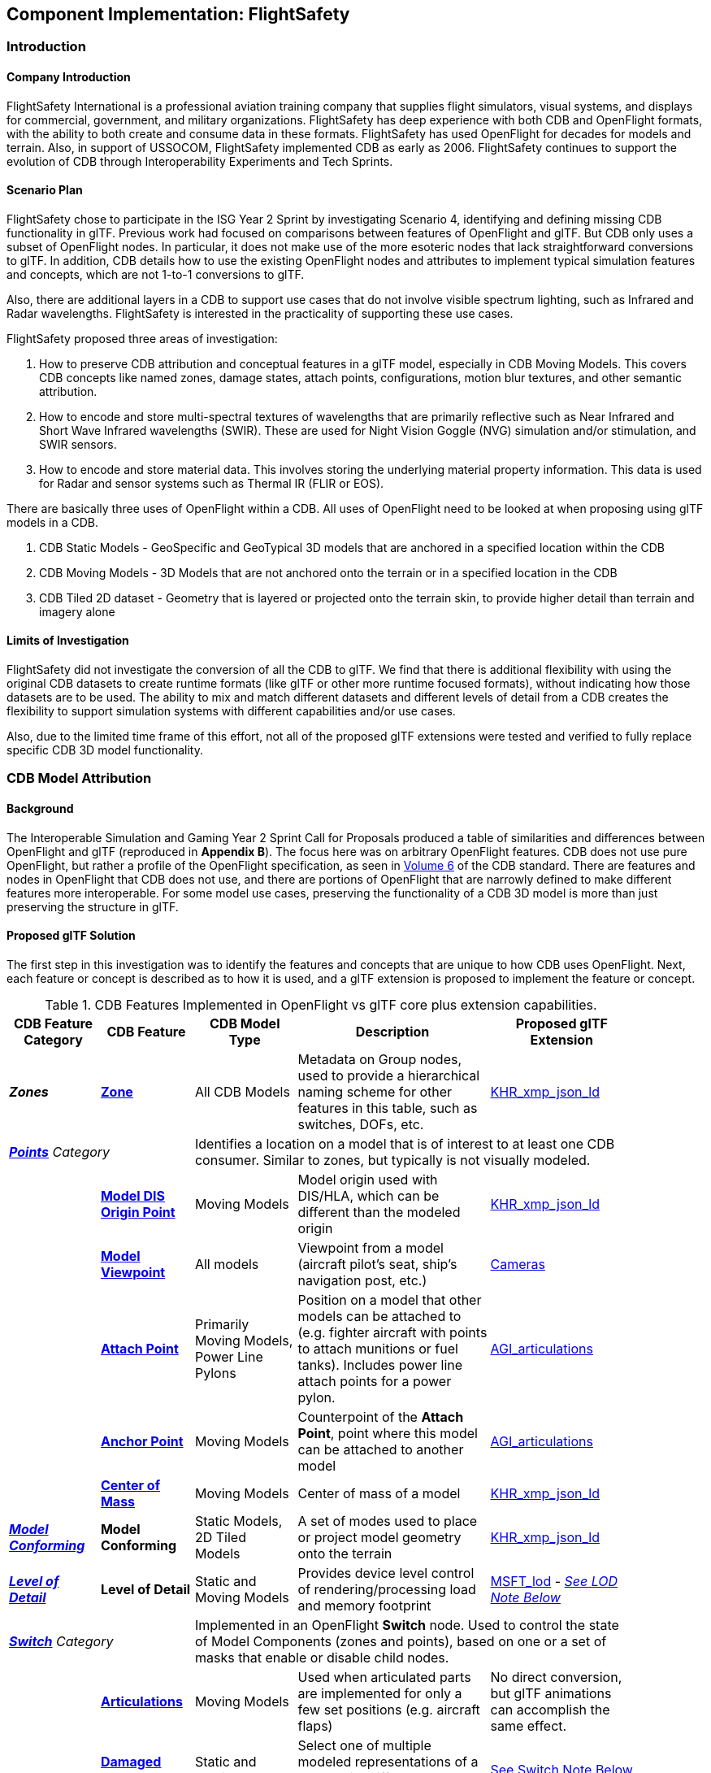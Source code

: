 == Component Implementation: FlightSafety

=== Introduction

==== Company Introduction

FlightSafety International is a professional aviation training company that supplies flight simulators, visual systems, and displays for commercial, government, and military organizations.  FlightSafety has deep experience with both CDB and OpenFlight formats, with the ability to both create and consume data in these formats.  FlightSafety has used OpenFlight for decades for models and terrain.  Also, in support of USSOCOM, FlightSafety implemented CDB as early as 2006.  FlightSafety continues to support the evolution of CDB through Interoperability Experiments and Tech Sprints.

==== Scenario Plan

FlightSafety chose to participate in the ISG Year 2 Sprint by investigating Scenario 4, identifying and defining missing CDB functionality in glTF.  Previous work had focused on comparisons between features of OpenFlight and glTF.  But CDB only uses a subset of OpenFlight nodes.  In particular, it does not make use of the more esoteric nodes that lack straightforward conversions to glTF.  In addition, CDB details how to use the existing OpenFlight nodes and attributes to implement typical simulation features and concepts, which are not 1-to-1 conversions to glTF.

Also, there are additional layers in a CDB to support use cases that do not involve visible spectrum lighting, such as Infrared and Radar wavelengths.  FlightSafety is interested in the practicality of supporting these use cases.

FlightSafety proposed three areas of investigation:

1. How to preserve CDB attribution and conceptual features in a glTF model, especially in CDB Moving Models. This covers CDB concepts like named zones, damage states, attach points, configurations, motion blur textures, and other semantic attribution.  

2. How to encode and store multi-spectral textures of wavelengths that are primarily reflective such as Near Infrared and Short Wave Infrared wavelengths (SWIR). These are used for Night Vision Goggle (NVG) simulation and/or stimulation, and SWIR sensors.

3. How to encode and store material data.  This involves storing the underlying material property information. This data is used for Radar and sensor systems such as Thermal IR (FLIR or EOS).

There are basically three uses of OpenFlight within a CDB.  All uses of OpenFlight need to be looked at when proposing using glTF models in a CDB.

1. CDB Static Models - GeoSpecific and GeoTypical 3D models that are anchored in a specified location within the CDB

2. CDB Moving Models - 3D Models that are not anchored onto the terrain or in a specified location in the CDB

3. CDB Tiled 2D dataset - Geometry that is layered or projected onto the terrain skin, to provide higher detail than terrain and imagery alone

==== Limits of Investigation

FlightSafety did not investigate the conversion of all the CDB to glTF.  We find that there is additional flexibility with using the original CDB datasets to create runtime formats (like glTF or other more runtime focused formats), without indicating how those datasets are to be used.  The ability to mix and match different datasets and different levels of detail from a CDB creates the flexibility to support simulation systems with different capabilities and/or use cases.

Also, due to the limited time frame of this effort, not all of the proposed glTF extensions were tested and verified to fully replace specific CDB 3D model functionality.

=== CDB Model Attribution

==== Background

The Interoperable Simulation and Gaming Year 2 Sprint Call for Proposals produced a table of similarities and differences between OpenFlight and glTF (reproduced in **Appendix B**).  The focus here was on arbitrary OpenFlight features.  CDB does not use pure OpenFlight, but rather a profile of the OpenFlight specification, as seen in https://docs.ogc.org/bp/16-009r5.html[Volume 6] of the CDB standard. There are features and nodes in OpenFlight that CDB does not use, and there are portions of OpenFlight that are narrowly defined to make different features more interoperable. For some model use cases, preserving the functionality of a CDB 3D model is more than just preserving the structure in glTF.

==== Proposed glTF Solution

The first step in this investigation was to identify the features and concepts that are unique to how CDB uses OpenFlight.  Next, each feature or concept is described as to how it is used, and a glTF extension is proposed to implement the feature or concept.

[#table_cdb_features,reftext='{table-caption} {counter:table-num}']
.CDB Features Implemented in OpenFlight vs glTF core plus extension capabilities.
[cols="10e,20,30,50,10",width="90%",options="header",align="center"]
|===
| CDB Feature Category
| CDB Feature
| CDB Model Type
| Description
| Proposed glTF Extension

| **Zones**
| https://github.com/opengeospatial/cdb-volume-6/blob/master/clause_6_5_ModelZones.adoc[**Zone**]
| All CDB Models
| Metadata on Group nodes, used to provide a hierarchical naming scheme for other features in this table, such as switches, DOFs, etc.
| https://github.com/KhronosGroup/glTF/tree/master/extensions/2.0/Khronos/KHR_xmp_json_ld[KHR_xmp_json_ld]


2+| https://github.com/opengeospatial/cdb-volume-6/blob/master/clause_6_6_ModelPoints.adoc[**Points**] Category 3+| Identifies a location on a model that is of interest to at least one CDB consumer.  Similar to zones, but typically is not visually modeled.

|
| https://github.com/opengeospatial/cdb-volume-6/blob/master/clause_6_6_ModelPoints.adoc#model-dis-origin[**Model DIS Origin Point**]
| Moving Models
| Model origin used with DIS/HLA, which can be different than the modeled origin | https://github.com/KhronosGroup/glTF/tree/master/extensions/2.0/Khronos/KHR_xmp_json_ld[KHR_xmp_json_ld]

|
| https://github.com/opengeospatial/cdb-volume-6/blob/master/clause_6_6_ModelPoints.adoc#model-viewpoint[**Model Viewpoint**]
| All models
| Viewpoint from a model (aircraft pilot's seat, ship's navigation post, etc.)
| https://github.com/KhronosGroup/glTF/tree/master/specification/2.0#cameras[Cameras]

|
| https://github.com/opengeospatial/cdb-volume-6/blob/master/clause_6_6_ModelPoints.adoc#model-attach-point[**Attach Point**]
| Primarily Moving Models, Power Line Pylons
| Position on a model that other models can be attached to (e.g. fighter aircraft with points to attach munitions or fuel tanks).  Includes power line attach points for a power pylon.
| https://github.com/KhronosGroup/glTF/tree/master/extensions/2.0/Vendor/AGI_articulations[AGI_articulations]

|
| https://github.com/opengeospatial/cdb-volume-6/blob/master/clause_6_6_ModelPoints.adoc#model-anchor-point[**Anchor Point**]
| Moving Models
| Counterpoint of the **Attach Point**, point where this model can be attached to another model
| https://github.com/KhronosGroup/glTF/tree/master/extensions/2.0/Vendor/AGI_articulations[AGI_articulations]

|
| https://github.com/opengeospatial/cdb-volume-6/blob/master/clause_6_6_ModelPoints.adoc#model-center-of-mass[**Center of Mass**]
| Moving Models
| Center of mass of a model
| https://github.com/KhronosGroup/glTF/tree/master/extensions/2.0/Khronos/KHR_xmp_json_ld[KHR_xmp_json_ld]

| https://github.com/opengeospatial/cdb-volume-6/blob/master/clause_6_7_ModelConforming.adoc[**Model Conforming**]
| **Model Conforming**
| Static Models, 2D Tiled Models
| A set of modes used to place or project model geometry onto the terrain
| https://github.com/KhronosGroup/glTF/tree/master/extensions/2.0/Khronos/KHR_xmp_json_ld[KHR_xmp_json_ld]

| https://github.com/opengeospatial/cdb-volume-6/blob/master/clause_6_8_ModelLevelsOfDetail.adoc[**Level of Detail**]
| ** Level of Detail**
| Static and Moving Models
| Provides device level control of rendering/processing load and memory footprint
| https://github.com/KhronosGroup/glTF/tree/master/extensions/2.0/Vendor/MSFT_lod[MSFT_lod] - _<<lod_note,See LOD Note Below>>_

2+| https://github.com/opengeospatial/cdb-volume-6/blob/master/clause_6_9_ModelSwitchNodes.adoc[**Switch**] Category
3+| Implemented in an OpenFlight **Switch** node.  Used to control the state of Model Components (zones and points), based on one or a set of masks that enable or disable child nodes.

|
| https://github.com/opengeospatial/cdb-volume-6/blob/master/clause_6_9_ModelSwitchNodes.adoc#articulations[**Articulations**]
| Moving Models
| Used when articulated parts are implemented for only a few set positions (e.g. aircraft flaps)
| No direct conversion, but glTF animations can accomplish the same effect.

|
| https://github.com/opengeospatial/cdb-volume-6/blob/master/clause_6_9_ModelSwitchNodes.adoc#damage-states[**Damaged States**]
| Static and Moving Models
| Select one of multiple modeled representations of a model with different amounts of damage (0-100% damaged)
| <<switch_note,See Switch Note Below>>

|
| https://github.com/opengeospatial/cdb-volume-6/blob/master/clause_6_9_ModelSwitchNodes.adoc#temporal-anti-aliasing[**Motion Blur Textures**]
| Moving Models
| Provides temporal anti-aliasing on rotating parts (such as rotors or propellers) to reduce strobing effects.  These are special textures that are semi-transparent.
| https://github.com/KhronosGroup/glTF/tree/master/extensions/2.0/Khronos/KHR_materials_variants[KHR_materials_variants] along with glTF Animation

2+| https://github.com/opengeospatial/cdb-volume-6/blob/master/clause_6_10_ModelArticulations.adoc[**Articulations**]
3+| Implemented in an OpenFlight **DOF** node.  Gives a system control over all 9 degrees of freedom: translation, rotation, scaling on all 3 axes.  One allowed per zone for unique naming and control of the DOF.

|
| https://github.com/opengeospatial/cdb-volume-6/blob/master/clause_6_10_ModelArticulations.adoc#definition[**Articulated Part**]
| Moving Models
| Allows a simulation (DIS or other) to control an articulation on a model
| https://github.com/KhronosGroup/glTF/tree/master/extensions/2.0/Vendor/AGI_articulations[AGI_articulations]

|
| https://github.com/opengeospatial/cdb-volume-6/blob/master/clause_6_10_ModelArticulations.adoc#rotating-parts[**Rotating Part**]
| Static or Moving Models
| An articulation that can be animated/rotated automatically in the environment.
| glTF Animations

| https://github.com/opengeospatial/cdb-volume-6/blob/master/clause_6_12_ModelAttributes.adoc[**Attribution**]
| ** Attribution**
| All Model Types
| General mechanism using structured XML comments to add attribution to portions of a 3D model
| https://github.com/KhronosGroup/glTF/tree/master/extensions/2.0/Khronos/KHR_xmp_json_ld[KHR_xmp_json_ld]

| https://github.com/opengeospatial/cdb-volume-6/blob/master/clause_6_14_ModelDescriptorMetadataDatasets.adoc#model-configurations[*Model Configuration*]
|
| Moving Models
| Allows the selection and use of one of a set of possible equipment and/or ordinance loads for a Moving Model.
| Keep in CDB XML Metadata file.  _<<configuration_note,See Configuration Note Below>>_

|===

There are a large variety of texture types in a CDB.  Below, in <<table_cdb_textures>>, is a complete listing of texture types and their uses, along with proposed glTF replacements.

[#table_cdb_textures,reftext='{table-caption} {counter:table-num}']
.Standard texture types used in CDB vs equivalent or comparable types from glTF.
[cols="10e,20,50,10",width="90%",options="header",align="center"]
|===
| CDB Texture Class
| CDB Texture Type
| Description
| Proposed glTF Extension

2+| https://github.com/opengeospatial/cdb-volume-6/blob/master/clause_6_13_ModelTextures.adoc#base-texture-layer[**Model Textures - Base**]
2+| Textured appearance of a model

|
| https://github.com/opengeospatial/cdb-volume-6/blob/master/clause_6_13_ModelTextures.adoc#base-texture-layer[**Year Round Texture**]
| Base appearance of a model
| glTF Materials

|
| https://github.com/opengeospatial/cdb-volume-6/blob/master/clause_6_13_ModelTextures.adoc#model-skin-textures[**Time of Year Texture**]
| Time of Year appearance either Quarterly or Monthly.
| https://github.com/KhronosGroup/glTF/tree/master/extensions/2.0/Khronos/KHR_materials_variants[KHR_materials_variants]

|
| https://github.com/opengeospatial/cdb-volume-6/blob/master/clause_6_13_ModelTextures.adoc#model-skin-textures[**Paint Scheme Texture**]
| Textured Paint Schemes (Paint color, Camouflage, Airline Livery)
| https://github.com/KhronosGroup/glTF/tree/master/extensions/2.0/Khronos/KHR_materials_variants[KHR_materials_variants]

|
| https://docs.opengeospatial.org/is/17-080r2/17-080r2.html[**Multi-Spectral Texture Layer**]
| CDB Extension of Base Textures, covering non-visual reflective textures in the Near Infrared and Short Wave Infrared bands.
| https://github.com/KhronosGroup/glTF/tree/master/extensions/2.0/Khronos/KHR_materials_variants[KHR_materials_variants]

2+| https://github.com/opengeospatial/cdb-volume-6/blob/master/clause_6_13_ModelTextures.adoc#subordinate-texture-layer[**Model Textures - Subordinate**]
2+| Provides additional detail to the Base texture

|
| https://github.com/opengeospatial/cdb-volume-6/blob/master/clause_6_13_ModelTextures.adoc#model-light-maps[**Light Map**]
| Emissive texture map representing color and intensity of light being emitted or reflected
| https://github.com/KhronosGroup/glTF/tree/master/specification/2.0#additional-maps[glTF Emissive Map]

|
| https://github.com/opengeospatial/cdb-volume-6/blob/master/clause_6_13_ModelTextures.adoc#model-night-maps[**Night Map**]
| Used in conjunction with Light Maps to simulate light sources inside a model
| https://github.com/KhronosGroup/glTF/tree/master/specification/2.0#additional-maps[glTF Emissive Map]

|
| https://github.com/opengeospatial/cdb-volume-6/blob/master/clause_6_13_ModelTextures.adoc#model-tangent-space-normal-maps[**Tangent-Space Normal Map**]
| Tangent-Space Normal map
| https://github.com/KhronosGroup/glTF/tree/master/specification/2.0#additional-maps[glTF Normal Map]

|
| https://github.com/opengeospatial/cdb-volume-6/blob/master/clause_6_13_ModelTextures.adoc#model-detail-texture-maps[**Detail Texture Maps**]
| Method of adding high-frequency (spatial) details to a low-frequency image.
| No direct glTF equivalent

|
| https://github.com/opengeospatial/cdb-volume-6/blob/master/clause_6_13_ModelTextures.adoc#model-contaminant-and-skid-mark-textures[**Contaminant and Skid Mark Textures**]
| Historical method of controlling the appearance of airport runways and surfaces.
| No direct glTF equivalent

|
| https://github.com/opengeospatial/cdb-volume-6/blob/master/clause_6_13_ModelTextures.adoc#model-cubic-reflection-maps[**Cubic Reflection Map**]
| Reflection map
| https://github.com/KhronosGroup/glTF/tree/master/extensions/2.0/Vendor/EXT_lights_image_based[EXT_lights_image_based]

|
| https://github.com/opengeospatial/cdb-volume-6/blob/master/clause_6_13_ModelTextures.adoc#model-gloss-maps[**Gloss Map**]
| Describes whether a surface is matte or gloss.
| https://github.com/KhronosGroup/glTF/tree/master/specification/2.0#metallic-roughness-material[glTF metallicRoughnessTexture]

2+| https://github.com/opengeospatial/cdb-volume-6/blob/master/clause_6_13_ModelTextures.adoc#model-material-textures[*Material Textures*]
| Texture map of the underlying surface material, independent of the visual appearance.
| https://github.com/CesiumGS/glTF/tree/3d-tiles-next/extensions/2.0/Vendor/EXT_feature_metadata/1.0.0[*EXT_feature_metadata*] - Feature ID Texture

|===

Due to time constraints, not all of the proposed extensions could be tested or evaluated.  There remains work to ensure that all of the CDB features and concepts can be converted into glTF features and extensions.  Also, since the goal of CDB is interoperability, it would be unwise to choose a specific implementation without multiple organizations evaluating the suitability of the extension to their use cases.

===== Notes

* [[lod_note]] _Levels of Detail_:  The MSFT_lod extension does not define what constitutes a "screen" for the purposes of screen coverage calculation.  CDB would need to define what a "screen" is for purposes of conversion to significant size.  One possible definition would be that a screen is considered Full HD (1920x1080pixels aka 1080p), so that a scaling between this screen definition and screens that are higher (e.g. WQXGA or 4K) or lower resolution (e.g. VGA or 720p) can be used.

* [[configuration_note]] _Model Configurations_:  Currently, the model configuration data is stored globally in the Metadata directory as an XML file.  One option is to keep the location and format.  Another option is to encode this information into the model itself, using the https://github.com/KhronosGroup/glTF/tree/master/extensions/2.0/Khronos/KHR_xmp_json_ld[KHR_xmp_json_ld] extension.

* [[switch_note]] _Switches_:  There are no direct glTF features or extensions that work in the general case for switches.  If an entire model was to switch geometry, a new scene in glTF would work.  But most use cases have only portions of the mesh changing, like a damaged wing.  So this solution is not considered complete enough for CDB conversion.

==== Recommendations

1. Create a new glTF extension to support mesh switching that can be used for Damaged States and simple geometry switching.  This probably involves extending glTF nodes, to allow switching between a default set of child nodes and alternative sets (masks) of child nodes.  Since nodes are referenced by index, this would be a lightweight extension.

2.  Additional testing of the proposed extensions is needed, to see if they cover the capabilities of CDB using OpenFlight.  In addition, interoperable experiments are recommended to ensure that these extensions are effective for all users.

3. There are a number of CDBs that are available for OGC members to use for testing purposes.  However, there are no CDB Moving Models that can work as test cases for all features.  Creating some standardized models available would make this work easier.

=== Multi-Spectral Model Textures

==== Background

Most near infrared and short-wave infrared energy in an environment is produced by the sun, as part of its solar black body radiation.  The exceptions are typically very hot materials (e.g. aircraft engines, exhaust) or man-made emitters of these wavelengths (e.g. TV remotes, military NVG lights).

CDB accommodates these wavelengths using the Multi-Spectral Imagery Extension to CDB.  This extension provides additional textures that can be used in cases where near infrared or short wave infrared portions of the electromagnetic spectrum are needed.  In this case, the extension is using the same technique that CDB uses for seasonal and quarterly texture and imagery, as well as paint and camouflage schemes for moving models.

==== Proposed glTF Solution

The conversion of this data to glTF was relatively straightforward.  There is a glTF extension developed for commercial applications, https://github.com/KhronosGroup/glTF/tree/master/extensions/2.0/Khronos/KHR_materials_variants[KHR_materials_variants], that works well for this use case.  It allows for switching textures on a model based on a name, where the set of textures use the exact same texture mapping.  This approach should also handle the quarterly and seasonal texture representations, as well as paint and camouflage texture skins.  <<table_material_labels>> shows some of the different texture types that can be added to a 3D model.

[#table_material_labels,reftext='{table-caption} {counter:table-num}']
.Table of example texture types frequently found in CDB data sets.
[cols="60e,^40m",width="50%",options="header",align="center"]
|===
|Variant Type | Labels

| Year Round Texture
| CDB_Base

| Monthly Texture
| CDB_January CDB_February CDB_March CDB_April CDB_May CDB_June CDB_July CDB_August CDB_September CDB_October CDB_November CDB_December

| Quarterly Texture
| CDB_Q1 CDB_Q2 CDB_Q3 CDB_Q4

| Multi-Spectral
| CDB_NIR CDB_SWIR

| Uniform Paint Scheme
| CDB_Paint_Gray CDB_Paint_White CDB_Paint_Green CDB_Paint_Black

| Camouflage Paint Scheme
| CDB_Camo_Desert CDB_Camo_Winter CDB_Camo_Forest CDB_Camo_Generic CDB_Camo_Urban

| Airline Paint Scheme
| CDB_Airline_AAH CDB_Airline_AAL CDB_Airline_AAR
|===

There is a concern that encoding multiple texture layers into a single binary glTF model could lead to non-optimal solutions.  Consider, for example, a model that uses a large number of different material variants.  For most use cases, there would be no need to load all of these texture layers, thus it might be best to reduce the file size and I/O load of the CDB client.  Another example would be several models sharing a texture.  Encoding these into a binary glTF file would use more storage than necessary.  Most of these concerns can be addressed by using glTF texture URIs, rather than encoding the texture directly into the glTF.

==== Experimentation

FlightSafety created some sample glTF models using the KHR_materials_variants extension.  The images below are being rendered by the Don McCurdy glTF viewer, showing 3D models that are using the materials variants extension.  <<img_tree_visual>> is a 3D model showing a typical visual texture.  <<img_tree_nvg>> is a 3D model showing the Near Infrared texture that would be used for Night Vision Goggle training.

[#img_tree_visual,reftext='{figure-caption} {counter:figure-num}']
.A basic glTF tree model textured with visual spectrum appearance.
image::images/FlightSafety/newTreeOtw.jpg[width=600,align="left"]

[#img_tree_nvg,reftext='{figure-caption} {counter:figure-num}']
.The same glTF tree model textured with a near infrared texture.
image::images/FlightSafety/newTreeNir.jpg[width=600,align="left"]

This same extension can be used for other texture types.  In <<img_tree_winter>>, this is the same tree with a winter seasonal texture applied.

[#img_tree_winter,reftext='{figure-caption} {counter:figure-num}']
.The same glTF tree model textured with a winter texture.
image::images/FlightSafety/newTreeWinter.jpg[width=600,align="left"]

==== Recommendations

These items are recommendations for representing optional texture layers for glTF models to support current CDB capabilities:

1. CDB glTF models should support the KHR_materials_variants extension, if there is more than the default base texture for a model.  This can include quarterly or seasonal representations, uniform paint schemes, camouflage paint schemes, airline paint schemes, or Near Infrared reflectance, or Short-Wave Infrared reflectance textures.

2. The material names for the different variants should conform to a naming convention in CDB.  For example, the material variant for Near Infrared texture should always be CDB_NIR.  More examples are in <<table_material_labels>>.

3. Textures, other than the base texture, should not be encoded into the glTF model.  Any non-base texture, or a texture that is reused in other models, should be referenced via a URI into the CDB, so that the client or renderer can access only the set of textures necessary.

=== Model Material Textures

==== Background

There are certain use cases that cannot be covered solely by visual appearance or reflectance of specific bands of electromagnetic solar radiation.  Some of these use cases include thermal Infrared where a sensor is detecting the temperature of an object, and Radar where an emitter is producing pulses of energy that reflect off objects partly based on the physical material of that object.

CDB allows for the storage of material data for both the terrain (Raster Materials) and for 3D models (Model Material Texture).  In both cases, the material storage is similar.  CDB supports a material texture that contains a single channel/band of index values (note: Raster Materials supports multiple layers of data), and an XML file that contains a Composite Material Table that maps the index into either a simple material (such as glass), a mixture of materials (such as 40% brick and 60% wood), or a complex arrangement of materials (such as a steel drum, with water inside, and painted on the outside).

A CDB consumer can then use the material data, along with other non-static simulation information, to create a sensor representation.  For example, material information plus atmospheric data (temperature and humidity), plus knowing the amount of solar irradiance (or lack thereof in the case of shadows) on the surface, can allow a device to simulate a thermal irradiance texture for the simulation.  Similarly, a Radar simulation can use the material information along with a surface's orientation to simulate the reflection of Radar energy.

==== Proposed glTF Solution

We used a proposed glTF extension called https://github.com/CesiumGS/glTF/tree/3d-tiles-next/extensions/2.0/Vendor/EXT_feature_metadata/1.0.0[EXT_feature_metadata] to encode material data in a glTF model.  The https://github.com/CesiumGS/glTF/tree/3d-tiles-next/extensions/2.0/Vendor/EXT_feature_metadata/1.0.0#feature-id-textures[Feature ID Textures] feature allows for placing a metadata texture on a surface, along with a metadata table.  The value in the texture is an index into a table.

We were able to encode everything from a CDB Composite Material Table into this metadata table, with only one slight difference.  A CDB allows for a primary substrate (main material), an optional surface substrate (like paint), and optional secondary substrates that act like multiple material layers behind the primary material.  In practice, we have not required more than one secondary material, so we limited our material table to only a single secondary substrate.

The new JSON composite material table consists of entries that have:

* A Name
* An Index
* An array of the primary substrate materials (referenced by enumeration)
* An array of the primary substrate weights (by percentage)

Optionally, the following can also be included:

* An array of the surface substrate materials (referenced by enumeration)
* An array of the surface substrate weights (by percentage)
* The primary substrate thickness (in meters)
* An array of the secondary substrate materials (referenced by enumeration)
* An array of the secondary substrate weights (by percentage)
* The secondary substrate thickness (in meters)

.Example Material Table Schema
[source,json]
----
  "extensions": {
    "EXT_feature_metadata": {
      "schema": {
        "classes": {
          "compositeMaterials": {
            "properties": {
              "name": {
                "type": "STRING"
              },
              "index": {
                "componentType": "UINT8"
              },
              "primarySubstrate": {
                "type": "ARRAY",
                "componentType": "ENUM",
                "enumType": "baseMaterials"
              },
              "primarySubstrateWeights": {
                "type": "ARRAY",
                "componentType": "UINT8"
              }
            }
          },
          "cdbCompositeMaterialIndex": {
            "properties": {
              "index1": {
                "type": "UINT8",
                "normalized": false
              }
            }
          }
        }
      },
      "enums": {
        "baseMaterials": {
          "valueType": "UINT8",
          "values": [
            {
              "name": "BM_WOOD",
              "description": "Wood for building doors",
              "value": 0
            },
            {
              "name": "BM_BRICK",
              "description": "Brick for building exterior walls",
              "value": 1
            },
            {
              "name": "BM_GLASS",
              "description": "Glass for building windows",
              "value": 2
            }
          ]
        }
      }
    }
  }
----

The actual table would then be encoded into a glTF bufferView object.  For illustrative purposes, the following JSON would represent how the metadata table would look like to represent a CDB Composite Material Table.

.Example Composite Material Table
[source,json]
----
        "featureTables": {
            "compositeMaterialsTable": {
            "count": 3,
            "class": "compositeMaterials",
            "properties": {
             /*
              * These values are for illustrative purposes only. When actually implementing this
              * extension, the values must be stored in binary form and point to a glTF bufferView.
              */
              "name": [
                "DOOR",
                "EXTERIOR_WALL",
                "WINDOW"
              ],
              "index": [
                0,
                1,
                2
              ],
             "primarySubstrate": [
                [0],
                [1],
                [0, 2]
              ],
              "primarySubstrateWeights": [
                [100],
                [100],
                [10, 90]
              ]
            }
          }
        }
----

===== Experimentation

FlightSafety created a sample building model, using the EXT_feature_metadata extension to store the material data as a table within the model.  This model is being rendered in CesiumJS in <<img_materials>>.  This was created with help from Cesium.

[#img_materials,reftext='{figure-caption} {counter:figure-num}']
.A simple model of a building rendered with a metadata texture.
image::images/FlightSafety/MaterialTable.JPG[width=600,align="center"]


==== Recommendations

These items are recommendations for representing CDB material textures for glTF models to support current CDB capabilities:

1. CDB glTF models should encode materials using the EXT_feature_metadata extension if there is material data for the model.

2. A standardized table format should be used.  The above table schema can be that standard, if the additional optional fields are implemented.

3. Maintain the current list of CDB materials for easier transformations between CDB OpenFlight and glTF.

=== FlightSafety glTF Implementation

FlightSafety implemented a simple glTF model loader for FlightSafety's VITAL 1150 Image Generator, to help test the feasibility of using glTF models in a CDB.  Below are images of the Space Shuttle Discovery model sitting at the end of runway 4R at the Honolulu International Airport, in a CDB of Hawaii.

[#img_shuttle1,reftext='{figure-caption} {counter:figure-num}']
.A glTF model in FlightSafety's VITAL 1150 showing a NASA space shuttle at the end of Honolulu International Airport runway.
image::images/FlightSafety/Shuttle_behind.JPG[width=600,align="center"]


[#img_shuttle2,reftext='{figure-caption} {counter:figure-num}']
.The same setup as <<img_shuttle1>>, but with evening environmental conditions.
image::images/FlightSafety/Shuttle_evening.jpg[width=600,align="center"]

==== Observations

Converting a glTF model to work in the FlightSafety VITAL 1150 Image Generator was relatively straightforward.  The node and mesh structure, materials and textures, all work well.  Some observations:

* glTF models use a different coordinate reference system than OpenFlight or 3dsMax.  They also use a slightly different texture mapping.  Both of these are straightforward to adjust for.

* The Physically Based Rendering (PBR) approach of glTF materials (metalness) is different than OpenFlight's extended material palette (specular), but there are workflows that can convert from one to the other.

* Most models tested had their textures packed into a texture atlas.  This was probably because they were conversions from other model formats, and packing the textures was done for rendering performance.  Using a texture atlas will make the data repository use case of CDB more difficult, as making any modifications to the model's texture or geometry can become nearly impossible.
** See <<img_texture_atlas>> for the visual effect of a texture atlas on the model imported into VITAL 1150.
** See the 2020 https://github.com/sofwerx/cdb2-eng-report[3D Geospatial Tech Sprint OGC CDB 2.0] Engineering Report from SOFWERX on the different use cases needed by USSOCOM for the next major revision of CDB.

[#img_texture_atlas,reftext='{figure-caption} {counter:figure-num}']
.The image texture to be applied to the shuttle model from <<img_shuttle1>> and <<img_shuttle2>>.
image::images/FlightSafety/Orbiter_Space_Shuttle_OV-103_Discovery-150k-4096_0.jpg[width=600,align="center"]

=== Conclusions

* glTF encoded 3D models can be a good option for future versions of CDB.  The models are well organized and easily extendable.

* glTF models can be used with a variety of sensor systems.  Further performance profiling would be needed for Radar and Thermal IR, as simulating these sensors relies more on computations based partly on the simulation environment and atmosphere, rather than pure rendering.

* Because one of the CDB use cases is to act as a data repository that allows editing of the CDB content, creating any model (glTF or otherwise) in a CDB with a texture atlas that makes editing the geometry or texture difficult is not advisable.  In this case, either a conversion to glTF without the texture atlas, or storing the original model's format and texture is a better choice.

* FlightSafety would not recommend using glTF models as a replacement for CDB Moving Models (models that are not anchored in a specific location), without additional interoperability experimentation.  One goal of CDB is interoperability, and that cannot be determined by a single organization.

=== Future Work

* More extensive testing of the proposed extensions in <<table_cdb_features>>.  There was not enough time to test all of the proposed feature replacements, and more than one organization should participate and attempt to use a set of shared models.

* More testing on the approach for encoding material data.  Additional work should be done to convert the material table and material ID texture into an Infrared irradiance and a simulated sensor representation.

* Work to determine if CDB specific extensions for glTF need to be developed, particularly for handling switch beads that modify the mesh geometry that is rendered.  One other extension that might be needed is a Level of Detail extension that is more generic than the MSFT_lod extension.

